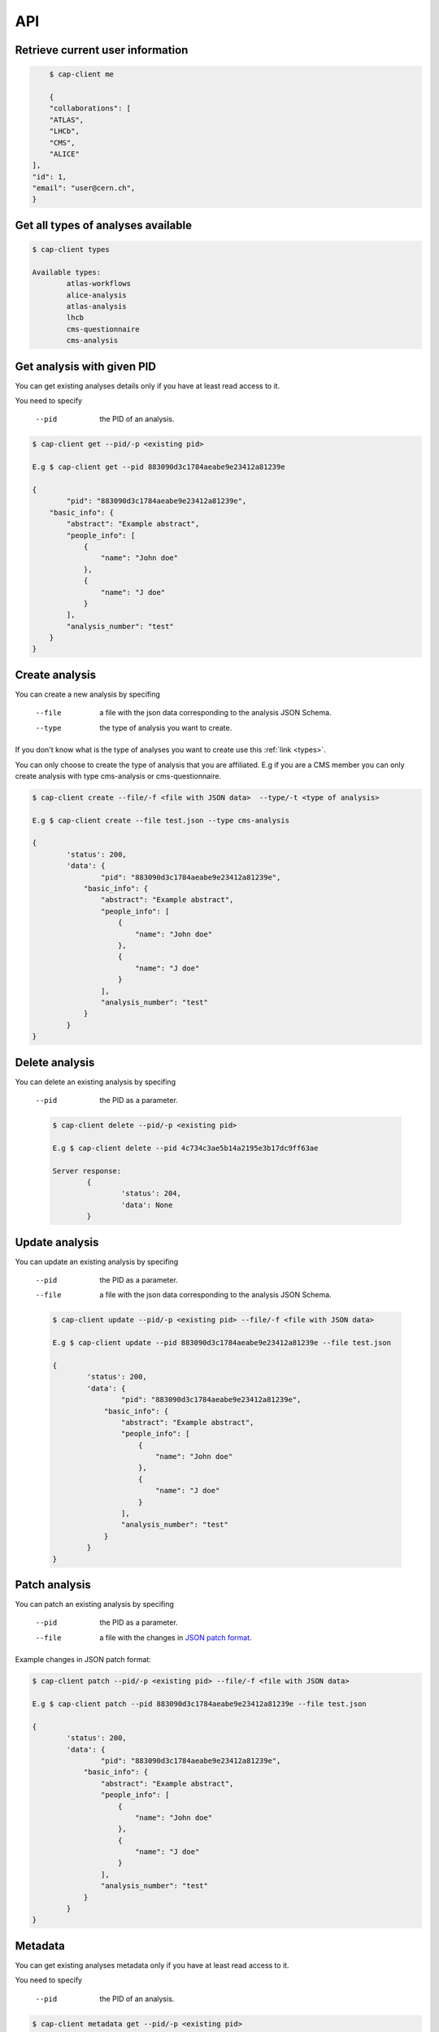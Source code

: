 API
======

.. _types:

Retrieve current user information
----------

.. code-block:: console

	$ cap-client me

	{
        "collaborations": [
        "ATLAS",
        "LHCb",
        "CMS",
        "ALICE"
    ],
    "id": 1,
    "email": "user@cern.ch",
    }





Get all types of analyses available
----------

.. code-block:: console

	$ cap-client types

	Available types:
		atlas-workflows
		alice-analysis
		atlas-analysis
		lhcb
		cms-questionnaire
		cms-analysis


Get analysis with given PID
----------

You can get existing analyses details only if you have at least read access to it.

You need to specify 
 
	--pid  the PID of an analysis.

.. code-block:: console

	$ cap-client get --pid/-p <existing pid>

	E.g $ cap-client get --pid 883090d3c1784aeabe9e23412a81239e

	{   
		"pid": "883090d3c1784aeabe9e23412a81239e",
	    "basic_info": {
	        "abstract": "Example abstract",
	        "people_info": [
	            {
	                "name": "John doe"
	            },
	            {
	                "name": "J doe"
	            }
	        ],
	        "analysis_number": "test"
	    }
	}


Create analysis
----------

You can create a new analysis by specifing

	--file  a file with the json data corresponding to the analysis JSON Schema.
	--type  the type of analysis you want to create.

If you don't know what is the type of analyses you want to create use this 
:ref:`link <types>`.

You can only choose to create the type of analysis that you are affiliated.
E.g if you are a CMS member you can only create analysis with type cms-analysis or 
cms-questionnaire.


.. code-block:: console

	$ cap-client create --file/-f <file with JSON data>  --type/-t <type of analysis> 

	E.g $ cap-client create --file test.json --type cms-analysis

	{
		'status': 200, 
		'data': {   
			"pid": "883090d3c1784aeabe9e23412a81239e",
		    "basic_info": {
		        "abstract": "Example abstract",
		        "people_info": [
		            {
		                "name": "John doe"
		            },
		            {
		                "name": "J doe"
		            }
		        ],
		        "analysis_number": "test"
		    }
		}
	}
		


Delete analysis
----------

You can delete an existing analysis by specifing

	--pid  the PID as a parameter.

	.. code-block:: console

		$ cap-client delete --pid/-p <existing pid>

		E.g $ cap-client delete --pid 4c734c3ae5b14a2195e3b17dc9ff63ae

		Server response:
			{
				'status': 204, 
			 	'data': None
			}


Update analysis
----------

You can update an existing analysis by specifing

	--pid  the PID as a parameter.
	--file  a file with the json data corresponding to the analysis JSON Schema.


	.. code-block:: console

		$ cap-client update --pid/-p <existing pid> --file/-f <file with JSON data>

		E.g $ cap-client update --pid 883090d3c1784aeabe9e23412a81239e --file test.json

		{
		 	'status': 200, 
		 	'data': {   
				"pid": "883090d3c1784aeabe9e23412a81239e",
			    "basic_info": {
			        "abstract": "Example abstract",
			        "people_info": [
			            {
			                "name": "John doe"
			            },
			            {
			                "name": "J doe"
			            }
			        ],
			        "analysis_number": "test"
			    }
			}
		}

Patch analysis
----------

You can patch an existing analysis by specifing

	--pid  the PID as a parameter.
	--file  a file with the changes in `JSON patch format <http://jsonpatch.com/>`_.

Example changes in JSON patch format:

	.. code-block:: javascript
		[ { "op": "add", "path": "/basic_info/analysis_number", "value": "22" }]

.. code-block:: console

	$ cap-client patch --pid/-p <existing pid> --file/-f <file with JSON data>

	E.g $ cap-client patch --pid 883090d3c1784aeabe9e23412a81239e --file test.json
	
	{
	 	'status': 200, 
	 	'data': {   
			"pid": "883090d3c1784aeabe9e23412a81239e",
		    "basic_info": {
		        "abstract": "Example abstract",
		        "people_info": [
		            {
		                "name": "John doe"
		            },
		            {
		                "name": "J doe"
		            }
		        ],
		        "analysis_number": "test"
		    }
		}
	}


Metadata
--------
You can get existing analyses metadata only if you have at least read access to it.

You need to specify

	--pid  the PID of an analysis.

.. code-block:: console

    $ cap-client metadata get --pid/-p <existing pid>

    E.g $ cap-client metadata get --pid 4b2924db6c32467bb2de6221f4faf167

    {
        "$ana_type": "lhcb",
        "$schema": "https://macbook-trzcinska.cern.ch:5000/schemas/deposits/records/lhcb-v0.0.1.json",
    }


